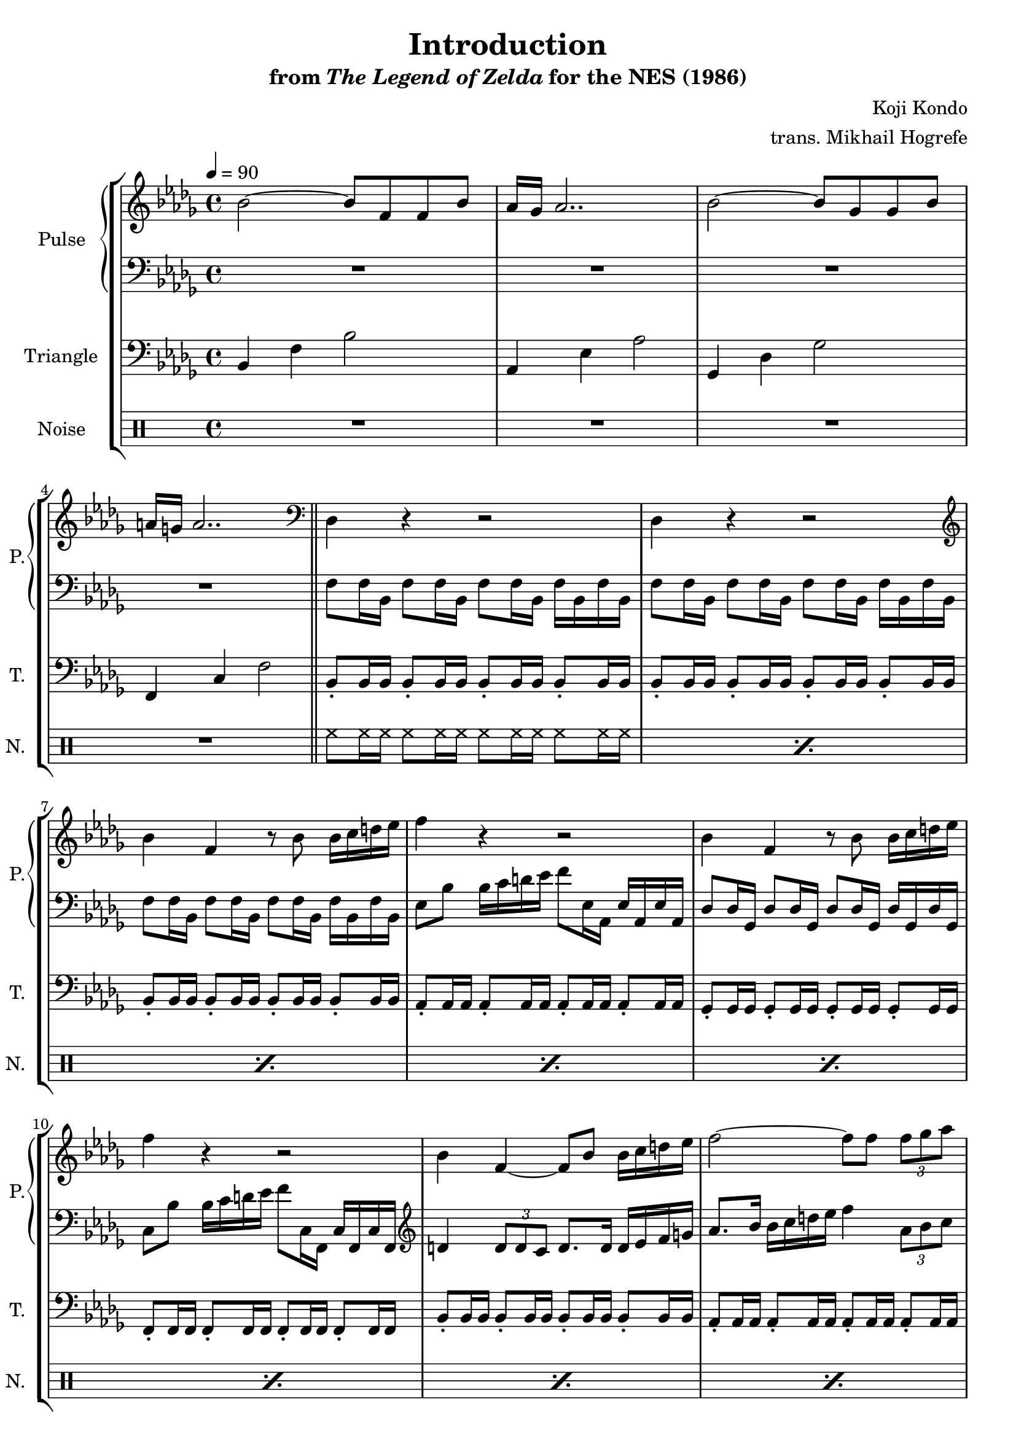 \version "2.22.0"

\book {
    \header {
        title = "Introduction"
        subtitle = \markup { "from" {\italic "The Legend of Zelda"} "for the NES (1986)" }
        composer = "Koji Kondo"
        arranger = "trans. Mikhail Hogrefe"
    }

    \score {
        {
            \new StaffGroup <<
                \new GrandStaff <<
                    \set GrandStaff.instrumentName = "Pulse"
                    \set GrandStaff.shortInstrumentName = "P."
                    \new Staff \relative c'' {
\key bes \minor
\tempo 4 = 90
                        \repeat volta 2 {
bes2 ~ bes8 f f bes |
aes16 ges aes2.. |
bes2 ~ bes8 ges ges bes |
a16 g a2.. |
\bar "||"
\clef bass
des,,4 r r2 |
des4 r r2 |
\clef treble
bes''4 f r8 bes bes16 c d ees |
f4 r r2 |
bes,4 f r8 bes bes16 c d ees |
f4 r r2 |
bes,4 f ~ f8 bes bes16 c d ees |
f2 ~ f8 f \tuplet 3/2 { f8 ges aes } |
bes2 ~ \tuplet 3/2 { bes4 bes8 } \tuplet 3/2 { bes8 aes ges } |
\tuplet 3/2 { aes4 ges8 } f2 f4 |
ees8 ees16 f ges2 f8 ees |
des8 des16 ees f2 ees8 des |
c8 c16 d e2 g4 |
<a,, f''>8 <a f'>16 16 <aes f'>8 16 16 <g f'>8 16 16 <ges f'>8 8 |
bes'4 f ~ f8 bes bes16 c d ees |
f2 ~ f8 f \tuplet 3/2 { f8 ges aes } |
<des, bes'>2. <fes des'>4 |
<ees c'>4 <c a'>2 <a f'>4 |
ges'2. bes4 |
a4 f2 f4 |
ges2. bes4 |
a4 f2 d4 |
<ges, ees'>2. <b ges'>4 |
<bes f'>4 <f des'>2 <des bes'>4 |
c'8 c16 d e2 g4 |
<a,, f''>8 <a f'>16 16 <aes f'>8 16 16 <g f'>8 16 16 <ges f'>8 8 |
                        }
\once \override Score.RehearsalMark.self-alignment-X = #RIGHT
\mark \markup { \fontsize #-2 "Loop forever" }
                    }

                    \new Staff \relative c {
\key bes \minor
\clef bass
R1*4
f8 f16 bes, f'8 f16 bes, f'8 f16 bes, f' bes, f' bes, |
f'8 f16 bes, f'8 f16 bes, f'8 f16 bes, f' bes, f' bes, |
f'8 f16 bes, f'8 f16 bes, f'8 f16 bes, f' bes, f' bes, |
ees8 bes' bes16 c d ees f8 ees,16 aes, ees' aes, ees' aes, |
des8 des16 ges, des'8 des16 ges, des'8 des16 ges, des' ges, des' ges, |
c8 bes' bes16 c d ees f8 c,16 f, c' f, c' f, |
\clef treble
d''4 \tuplet 3/2 { d8 d c } d8. d16 d ees f g |
aes8. bes16 bes c d ees f4 \tuplet 3/2 { aes,8 bes c } |
ges8. ges16 ges aes bes c \tuplet 3/2 { des4 des8 } \tuplet 3/2 { des8 c bes } |
\tuplet 3/2 { des4 bes8 } \tuplet 3/2 { aes8 aes ges } \tuplet 3/2 { aes4 aes8 } \tuplet 3/2 { aes8 ges aes } |
ges8 ges16 f ges8 ges16 aes bes4 aes8 ges |
f8 f16 ees f8 f16 ges aes4 ges8 f |
e4 e8 e16 f g8 g16 a bes8 c |
R1 |
d,4 \tuplet 3/2 { d8 d c } d8. d16 d ees f g |
aes8. bes16 bes c d ees f4 \tuplet 3/2 { aes,8 bes c } |
R1*2
\clef bass
\tuplet 3/2 { e,,,8 bes' des } \tuplet 3/2 { e8 bes' des } e2 |
f4 \tuplet 3/2 { f,8 f f } f2
\tuplet 3/2 { e,8 bes' des } \tuplet 3/2 { e8 bes' des } e2 |
f4 \tuplet 3/2 { f,8 f f } f2
R1*2
\clef treble
e'4 e8 e16 f g8 g16 a bes8 c |
R1 |
                    }
                >>

                \new Staff \relative c {
                    \set Staff.instrumentName = "Triangle"
                    \set Staff.shortInstrumentName = "T."
\key bes \minor
\clef bass
bes4 f' bes2 |
aes,4 ees' aes2 |
ges,4 des' ges2 |
f,4 c' f2 |
bes,8-. bes16 bes bes8-. bes16 bes bes8-. bes16 bes bes8-. bes16 bes |
bes8-. bes16 bes bes8-. bes16 bes bes8-. bes16 bes bes8-. bes16 bes |
bes8-. bes16 bes bes8-. bes16 bes bes8-. bes16 bes bes8-. bes16 bes |
aes8-. aes16 aes aes8-. aes16 aes aes8-. aes16 aes aes8-. aes16 aes |
ges8-. ges16 ges ges8-. ges16 ges ges8-. ges16 ges ges8-. ges16 ges |
f8-. f16 f f8-. f16 f f8-. f16 f f8-. f16 f |
bes8-. bes16 bes bes8-. bes16 bes bes8-. bes16 bes bes8-. bes16 bes |
aes8-. aes16 aes aes8-. aes16 aes aes8-. aes16 aes aes8-. aes16 aes |
ges8-. ges16 ges ges8-. ges16 ges ges8-. ges16 ges ges8-. ges16 ges |
des'8-. des16 des des8-. des16 des des8-. des16 des des8-. des16 des |
ces8-. ces16 ces ces8-. ces16 ces ces8-. ces16 ces ces8-. ces16 ces |
bes8-. bes16 bes bes8-. bes16 bes bes8-. bes16 bes bes8-. bes16 bes |
c8-. c16 c c8-. c16 c c8-. c16 c c8-. c16 c |
f8-. f,16 f f8-. f16 f f8-. f16 f f8-. g16 a |
bes8-. bes16 bes bes8-. bes16 bes bes8-. bes16 bes bes8-. bes16 bes |
aes8-. aes16 aes aes8-. aes16 aes aes8-. aes16 aes aes8-. aes16 aes |
ges8-. ges16 ges ges8-. ges16 ges ges8-. ges16 ges ges8-. ges16 ges |
f8-. f16 f f8-. f16 f f8-. f16 f f8-. f16 f |
e8-. e16 e e8-. e16 e e8-. e16 e e8-. e16 e |
f8-. f16 f f8-. f16 f f8-. f16 f f8-. f16 f |
e8-. e16 e e8-. e16 e e8-. e16 e e8-. e16 e |
f8-. f16 f f8-. f16 f f8-. f16 f f8-. f16 f |
ces8-. ces16 ces ces8-. ces16 ces ces8-. ces16 ces ces8-. ces16 ces |
bes8-. bes16 bes bes8-. bes16 bes bes8-. bes16 bes bes8-. bes16 bes |
c8-. c16 c c8-. c16 c c8-. c16 c c8-. c16 c |
f8-. f,16 f f8-. f16 f f8-. f16 f f8-. g16 a |
                }

                \new DrumStaff {
                    \drummode {
                        \set Staff.instrumentName="Noise"
                        \set Staff.shortInstrumentName="N."
R1*4
\repeat percent 26 { hh8 hh16 hh hh8 hh16 hh hh8 hh16 hh hh8 hh16 hh | }
                    }
                }
            >>
        }
        \layout {
            \context {
                \Staff
                \RemoveEmptyStaves
            }
            \context {
                \DrumStaff
                \RemoveEmptyStaves
            }
        }
    }
}
